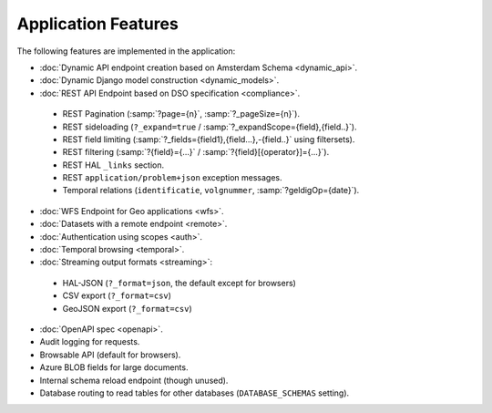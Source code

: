 Application Features
====================

The following features are implemented in the application:

* :doc:`Dynamic API endpoint creation based on Amsterdam Schema <dynamic_api>`.
* :doc:`Dynamic Django model construction <dynamic_models>`.
* :doc:`REST API Endpoint based on DSO specification <compliance>`.

 * REST Pagination (:samp:`?page={n}`, :samp:`?_pageSize={n}`).
 * REST sideloading (``?_expand=true`` / :samp:`?_expandScope={field},{field..}`).
 * REST field limiting (:samp:`?_fields={field1},{field...},-{field..}` using filtersets).
 * REST filtering (:samp:`?{field}={...}` / :samp:`?{field}[{operator}]={...}`).
 * REST HAL ``_links`` section.
 * REST ``application/problem+json`` exception messages.
 * Temporal relations (``identificatie``, ``volgnummer``, :samp:`?geldigOp={date}`).

* :doc:`WFS Endpoint for Geo applications <wfs>`.
* :doc:`Datasets with a remote endpoint <remote>`.
* :doc:`Authentication using scopes <auth>`.
* :doc:`Temporal browsing <temporal>`.
* :doc:`Streaming output formats <streaming>`:

 * HAL-JSON (``?_format=json``, the default except for browsers)
 * CSV export (``?_format=csv``)
 * GeoJSON export (``?_format=csv``)

* :doc:`OpenAPI spec <openapi>`.
* Audit logging for requests.
* Browsable API (default for browsers).
* Azure BLOB fields for large documents.
* Internal schema reload endpoint (though unused).
* Database routing to read tables for other databases (``DATABASE_SCHEMAS`` setting).
